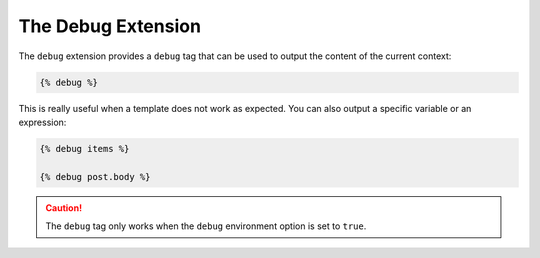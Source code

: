 The Debug Extension
===================

The ``debug`` extension provides a ``debug`` tag that can be used to
output the content of the current context:

.. code-block:: jinja

    {% debug %}

This is really useful when a template does not work as expected. You can also
output a specific variable or an expression:

.. code-block:: jinja

    {% debug items %}

    {% debug post.body %}

.. caution::

    The ``debug`` tag only works when the ``debug`` environment option is set
    to ``true``.
